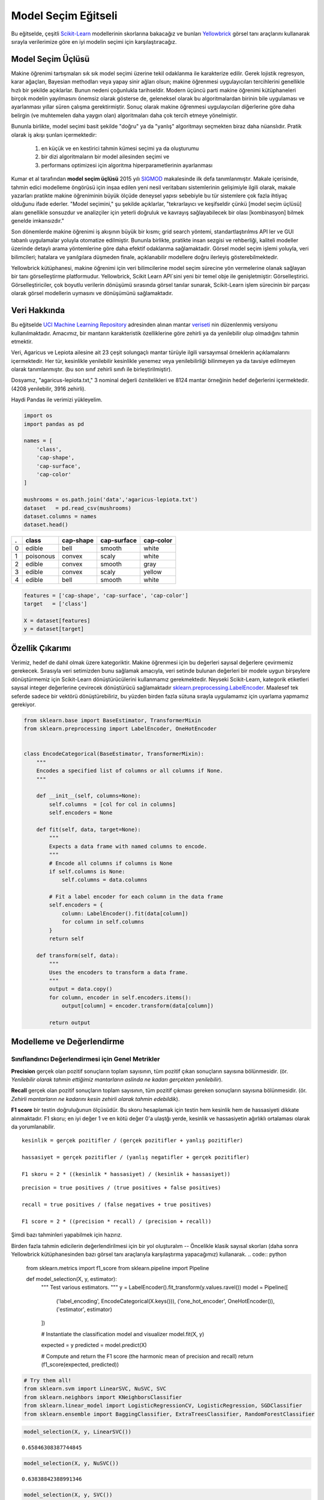 .. -*- mode: rst -*-

Model Seçim Eğitseli
========================

Bu eğitselde, çeşitli `Scikit-Learn <http://scikit-learn.org>`__ modellerinin skorlarına bakacağız ve bunları `Yellowbrick <http://www.scikit-yb.org>`__ görsel tanı araçlarını kullanarak sırayla verilerimize göre en iyi modelin seçimi için karşılaştıracağız.

Model Seçim Üçlüsü
--------------------------
Makine öğrenimi tartışmaları sık sık model seçimi üzerine tekil odaklanma ile karakterize edilir. Gerek lojistik regresyon, karar ağaçları, Bayesian methodları veya yapay sinir ağları olsun; makine öğrenmesi uygulayıcıları tercihlerini genellikle hızlı bir şekilde açıklarlar. Bunun nedeni çoğunlukla tarihseldir. Modern üçüncü parti makine öğrenimi kütüphaneleri birçok modelin yayılmasını önemsiz olarak gösterse de, geleneksel olarak bu algoritmalardan birinin bile uygulaması ve ayarlanması yıllar süren çalışma gerektirmiştir. Sonuç olarak makine öğrenmesi uygulayıcıları diğerlerine göre daha belirgin (ve muhtemelen daha yaygın olan) algoritmaları daha çok tercih etmeye yönelmiştir.

Bununla birlikte, model seçimi basit şekilde "doğru" ya da "yanlış" algoritmayı seçmekten biraz daha nüanslıdır. Pratik olarak iş akışı şunları içermektedir:

  1. en küçük ve en kestirici tahmin kümesi seçimi ya da oluşturumu
  2. bir dizi algoritmaların bir model ailesinden seçimi ve
  3. performans optimizesi için algoritma hiperparametlerinin ayarlanması

Kumar et al tarafından **model seçim üçlüsü** 2015 yılı SIGMOD_ makalesinde ilk defa tanımlanmıştır. Makale içerisinde, tahmin edici modelleme öngörüsü için inşaa edilen yeni nesil veritabanı sistemlerinin gelişimiyle ilgili olarak, makale yazarları pratikte makine öğreniminin büyük ölçüde deneysel yapısı sebebiyle bu tür sistemlere çok fazla ihtiyaç olduğunu ifade ederler. "Model seçimini," şu şekilde açıklarlar, "tekrarlayıcı ve keşifseldir çünkü [model seçim üçlüsü] alanı genellikle sonsuzdur ve analizçiler için yeterli doğruluk ve kavrayış sağlayabilecek bir olası [kombinasyon] bilmek genelde imkansızdır."

Son dönemlerde makine öğrenimi iş akışının büyük bir kısmı; grid search yöntemi, standartlaştırılmıs API ler ve GUI tabanlı uygulamalar yoluyla otomatize edilmiştir. Bununla birlikte, pratikte insan sezgisi ve rehberliği, kaliteli modeller üzerinde detaylı arama yöntemlerine göre daha efektif odaklanma sağlamaktadir. Görsel model seçim işlemi yoluyla, veri bilimcileri; hatalara ve yanılgılara düşmeden finale, açıklanabilir modellere doğru ilerleyiş gösterebilmektedir.

Yellowbrick kütüphanesi, makine öğrenimi için veri bilimcilerine model seçim sürecine yön vermelerine olanak sağlayan bir tanı görselleştirme platformudur. Yellowbrick, Scikit Learn API`sini yeni bir temel obje ile genişletmiştir: Görselleştirici.  Görselleştiriciler, çok boyutlu verilerin dönüşümü sırasında görsel tanılar sunarak, Scikit-Learn işlem sürecinin bir parçası olarak görsel modellerin uymasını ve dönüşümünü sağlamaktadır. 

.. _SIGMOD: http://cseweb.ucsd.edu/~arunkk/vision/SIGMODRecord15.pdf

Veri Hakkında
--------------

Bu eğitselde `UCI Machine Learning Repository <http://archive.ics.uci.edu/ml/>`__ adresinden alınan mantar veriseti_ nin düzenlenmiş versiyonu kullanılmaktadır. Amacımız, bir mantarın karakteristik özelliklerine göre zehirli ya da yenilebilir olup olmadığını tahmin etmektir.  

.. _veriseti: https://github.com/rebeccabilbro/rebeccabilbro.github.io/blob/master/data/agaricus-lepiota.txt

Veri, Agaricus ve Lepiota ailesine ait 23 çeşit solungaçlı mantar türüyle ilgili varsayımsal örneklerin açıklamalarını içermektedir. Her tür, kesinlikle yenilebilir kesinlikle yenemez veya yenilebilirliği bilinmeyen ya da tavsiye edilmeyen olarak tanımlanmıştır. (bu son sınıf zehirli sınıfı ile birleştirilmiştir).

Dosyamız, "agaricus-lepiota.txt," 3 nominal değerli öznitelikleri ve 8124 mantar örneğinin hedef değerlerini içermektedir. (4208 yenilebilir, 3916 zehirli).

Haydi Pandas ile verimizi yükleyelim.

.. code:: python

    import os
    import pandas as pd

    names = [
        'class',
        'cap-shape',
        'cap-surface',
        'cap-color'
    ]

    mushrooms = os.path.join('data','agaricus-lepiota.txt')
    dataset   = pd.read_csv(mushrooms)
    dataset.columns = names
    dataset.head()

= =========  =========  ===========  =========
. class      cap-shape  cap-surface  cap-color
= =========  =========  ===========  =========
0 edible     bell       smooth       white
1 poisonous  convex     scaly        white
2 edible     convex     smooth       gray
3 edible     convex     scaly        yellow
4 edible     bell       smooth       white
= =========  =========  ===========  =========

.. code:: python

    features = ['cap-shape', 'cap-surface', 'cap-color']
    target   = ['class']

    X = dataset[features]
    y = dataset[target]

Özellik Çıkarımı
------------------

Verimiz, hedef de dahil olmak üzere kategoriktir. Makine öğrenmesi için bu değerleri sayısal değerlere çevirmemiz gerekecek. Sırasıyla veri setimizden bunu sağlamak amacıyla, veri setinde bulunan değerleri bir modele uygun birşeylere dönüştürmemiz için Scikit-Learn dönüştürücülerini kullanmamız gerekmektedir. Neyseki Scikit-Learn, kategorik etiketleri sayısal integer değerlerine çevirecek dönüştürücü sağlamaktadır
`sklearn.preprocessing.LabelEncoder <http://scikit-learn.org/stable/modules/generated/sklearn.preprocessing.LabelEncoder.html>`__.
Maalesef tek seferde sadece bir vektörü dönüştürebiliriz, bu yüzden birden fazla sütuna sırayla uygulamamız için uyarlama yapmamız gerekiyor.

.. code:: python

    from sklearn.base import BaseEstimator, TransformerMixin
    from sklearn.preprocessing import LabelEncoder, OneHotEncoder


    class EncodeCategorical(BaseEstimator, TransformerMixin):
        """
        Encodes a specified list of columns or all columns if None.
        """

        def __init__(self, columns=None):
            self.columns  = [col for col in columns]
            self.encoders = None

        def fit(self, data, target=None):
            """
            Expects a data frame with named columns to encode.
            """
            # Encode all columns if columns is None
            if self.columns is None:
                self.columns = data.columns

            # Fit a label encoder for each column in the data frame
            self.encoders = {
                column: LabelEncoder().fit(data[column])
                for column in self.columns
            }
            return self

        def transform(self, data):
            """
            Uses the encoders to transform a data frame.
            """
            output = data.copy()
            for column, encoder in self.encoders.items():
                output[column] = encoder.transform(data[column])

            return output

Modelleme ve Değerlendirme
-----------------------

Sınıflandırıcı Değerlendirmesi için Genel Metrikler
~~~~~~~~~~~~~~~~~~~~~~~~~~~~~~~~~~~~~~~~~

**Precision** gerçek olan pozitif sonuçların toplam sayısının, tüm pozitif çıkan sonuçların sayısına bölünmesidir. (ör. *Yenilebilir olarak tahmin ettiğimiz mantarların aslinda ne kadarı gerçekten yenilebilir*).

**Recall** gerçek olan pozitif sonuçların toplam sayısının, tüm pozitif çıkması gereken sonuçların sayısına bölünmesidir. (ör. *Zehirli mantarların ne kadarını kesin zehirli olarak tahmin edebildik*).

**F1 score** bir testin doğruluğunun ölçüsüdür. Bu skoru hesaplamak için testin hem kesinlik hem de hassasiyeti dikkate alınmaktadır. F1 skoru; en iyi değer 1 ve en kötü değer 0'a ulaştğı yerde, kesinlik ve hassasiyetin ağırlıklı ortalaması olarak da yorumlanabilir. 

::

    kesinlik = gerçek pozitifler / (gerçek pozitifler + yanlış pozitifler)

    hassasiyet = gerçek pozitifler / (yanlış negatifler + gerçek pozitifler)

    F1 skoru = 2 * ((kesinlik * hassasiyet) / (kesinlik + hassasiyet))



::

    precision = true positives / (true positives + false positives)

    recall = true positives / (false negatives + true positives)

    F1 score = 2 * ((precision * recall) / (precision + recall))



Şimdi bazı tahminleri yapabilmek için hazırız.

Birden fazla tahmin edicilerin değerlendirilmesi için bir yol oluşturalım --  Öncelikle klasik sayısal skorları (daha sonra Yellowbrick kütüphanesinden bazı görsel tanı araçlarıyla karşılaştırma yapacağımız) kullanarak.
.. code:: python

    from sklearn.metrics import f1_score
    from sklearn.pipeline import Pipeline


    def model_selection(X, y, estimator):
        """
        Test various estimators.
        """
        y = LabelEncoder().fit_transform(y.values.ravel())
        model = Pipeline([
             ('label_encoding', EncodeCategorical(X.keys())),
             ('one_hot_encoder', OneHotEncoder()),
             ('estimator', estimator)
        ])

        # Instantiate the classification model and visualizer
        model.fit(X, y)

        expected  = y
        predicted = model.predict(X)

        # Compute and return the F1 score (the harmonic mean of precision and recall)
        return (f1_score(expected, predicted))

.. code:: python

    # Try them all!
    from sklearn.svm import LinearSVC, NuSVC, SVC
    from sklearn.neighbors import KNeighborsClassifier
    from sklearn.linear_model import LogisticRegressionCV, LogisticRegression, SGDClassifier
    from sklearn.ensemble import BaggingClassifier, ExtraTreesClassifier, RandomForestClassifier

.. code:: python

    model_selection(X, y, LinearSVC())




.. parsed-literal::

    0.65846308387744845



.. code:: python

    model_selection(X, y, NuSVC())




.. parsed-literal::

    0.63838842388991346



.. code:: python

    model_selection(X, y, SVC())




.. parsed-literal::

    0.66251459711950167



.. code:: python

    model_selection(X, y, SGDClassifier())




.. parsed-literal::

    0.69944182052382997



.. code:: python

    model_selection(X, y, KNeighborsClassifier())




.. parsed-literal::

    0.65802139037433149



.. code:: python

    model_selection(X, y, LogisticRegressionCV())




.. parsed-literal::

    0.65846308387744845



.. code:: python

    model_selection(X, y, LogisticRegression())




.. parsed-literal::

    0.65812609897010799



.. code:: python

    model_selection(X, y, BaggingClassifier())




.. parsed-literal::

    0.687643484132343



.. code:: python

    model_selection(X, y, ExtraTreesClassifier())




.. parsed-literal::

    0.68713648045448383



.. code:: python

    model_selection(X, y, RandomForestClassifier())




.. parsed-literal::

    0.69317131158367451



İlk Model Değerlendirmesi
~~~~~~~~~~~~~~~~~~~~~~~~~~~~

Yukarıdaki F1 skorlarının sonuçlarını baz aldığınızda hangi model en iyi performansı göstermiştir?

Görsel Model Değerlendirmesi
-----------------------

Haydi şimdi model değerlendirme fonksiyonumuzu, Yellowbrick ``ClassificationReport`` sınıfını kullanmak için tekrar düzenleyelim, bir model görselleştiricisi kesinlik hassasiyet ve F1 skorlarını göstermektedir. Bu görsel model analiz aracı renk kodlu ısı haritasında olduğu gibi sayısal skorları, kolay yorumlama ve saptamaya destek amacıyla; özellikle kullanım durumumuzdaki amaca uygun (Hayat kurtarıcı, dengeli) Tip I ve Tip II hata nüanslarını birleştirir. 

**Tip I hata** (veya  **"yanlış pozitif"**) mevcut olmayan bir etkiyi tespit eder. (ör. aslında yenilebilir bir mantarın zehirli olarak saptanması).

**Tip II hata** (veya  **"yanlış negatif"**) mevcut olan bir etkiyi tespit edememektir.(ör. aslında zehirli bir mantarın yenilebilir olduğuna inanılması).

.. code:: python

    from sklearn.pipeline import Pipeline
    from yellowbrick.classifier import ClassificationReport


    def visual_model_selection(X, y, estimator):
        """
        Test various estimators.
        """
        y = LabelEncoder().fit_transform(y.values.ravel())
        model = Pipeline([
             ('label_encoding', EncodeCategorical(X.keys())),
             ('one_hot_encoder', OneHotEncoder()),
             ('estimator', estimator)
        ])

        # Instantiate the classification model and visualizer
        visualizer = ClassificationReport(model, classes=['edible', 'poisonous'])
        visualizer.fit(X, y)
        visualizer.score(X, y)
        visualizer.poof()


.. code:: python

    visual_model_selection(X, y, LinearSVC())



.. image:: images/tutorial/modelselect_linear_svc.png


.. code:: python

    visual_model_selection(X, y, NuSVC())



.. image:: images/tutorial/modelselect_nu_svc.png


.. code:: python

    visual_model_selection(X, y, SVC())



.. image:: images/tutorial/modelselect_svc.png


.. code:: python

    visual_model_selection(X, y, SGDClassifier())



.. image:: images/tutorial/modelselect_sgd_classifier.png


.. code:: python

    visual_model_selection(X, y, KNeighborsClassifier())



.. image:: images/tutorial/modelselect_kneighbors_classifier.png


.. code:: python

    visual_model_selection(X, y, LogisticRegressionCV())



.. image:: images/tutorial/modelselect_logistic_regression_cv.png


.. code:: python

    visual_model_selection(X, y, LogisticRegression())



.. image:: images/tutorial/modelselect_logistic_regression.png


.. code:: python

    visual_model_selection(X, y, BaggingClassifier())



.. image:: images/tutorial/modelselect_bagging_classifier.png


.. code:: python

    visual_model_selection(X, y, ExtraTreesClassifier())



.. image:: images/tutorial/modelselect_extra_trees_classifier.png


.. code:: python

    visual_model_selection(X, y, RandomForestClassifier())



.. image:: images/tutorial/modelselect_random_forest_classifier.png


Değerlendirme
----------

1. Hangi model en iyi gözükmektedir? Niçin?
2. Hangisi büyük ihtimalle hayatınızı kurtaracaktır?
3. Görsel model değerlendirme deneyiminin sayısal model değerlendirmesine göre nasıl farklıdır?
